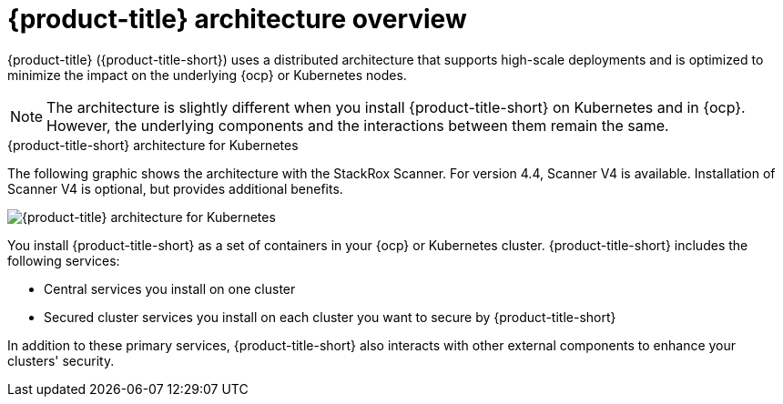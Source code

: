 // Module included in the following assemblies:
//
// * architecture/acs-architecture.adoc
:_mod-docs-content-type: CONCEPT
[id="acs-architecture_{context}"]
= {product-title} architecture overview

{product-title} ({product-title-short}) uses a distributed architecture that supports high-scale deployments and is optimized to minimize the impact on the underlying {ocp} or Kubernetes nodes.

[NOTE]
====
The architecture is slightly different when you install {product-title-short} on Kubernetes and in {ocp}.
However, the underlying components and the interactions between them remain the same.
====

.{product-title-short} architecture for Kubernetes

The following graphic shows the architecture with the StackRox Scanner. For version 4.4, Scanner V4 is available. Installation of Scanner V4 is optional, but provides additional benefits.

image::acs-architecture-kubernetes.png[{product-title} architecture for Kubernetes]

You install {product-title-short} as a set of containers in your {ocp} or Kubernetes cluster. {product-title-short} includes the following services:

* Central services you install on one cluster
* Secured cluster services you install on each cluster you want to secure by {product-title-short}

In addition to these primary services, {product-title-short} also interacts with other external components to enhance your clusters' security.
